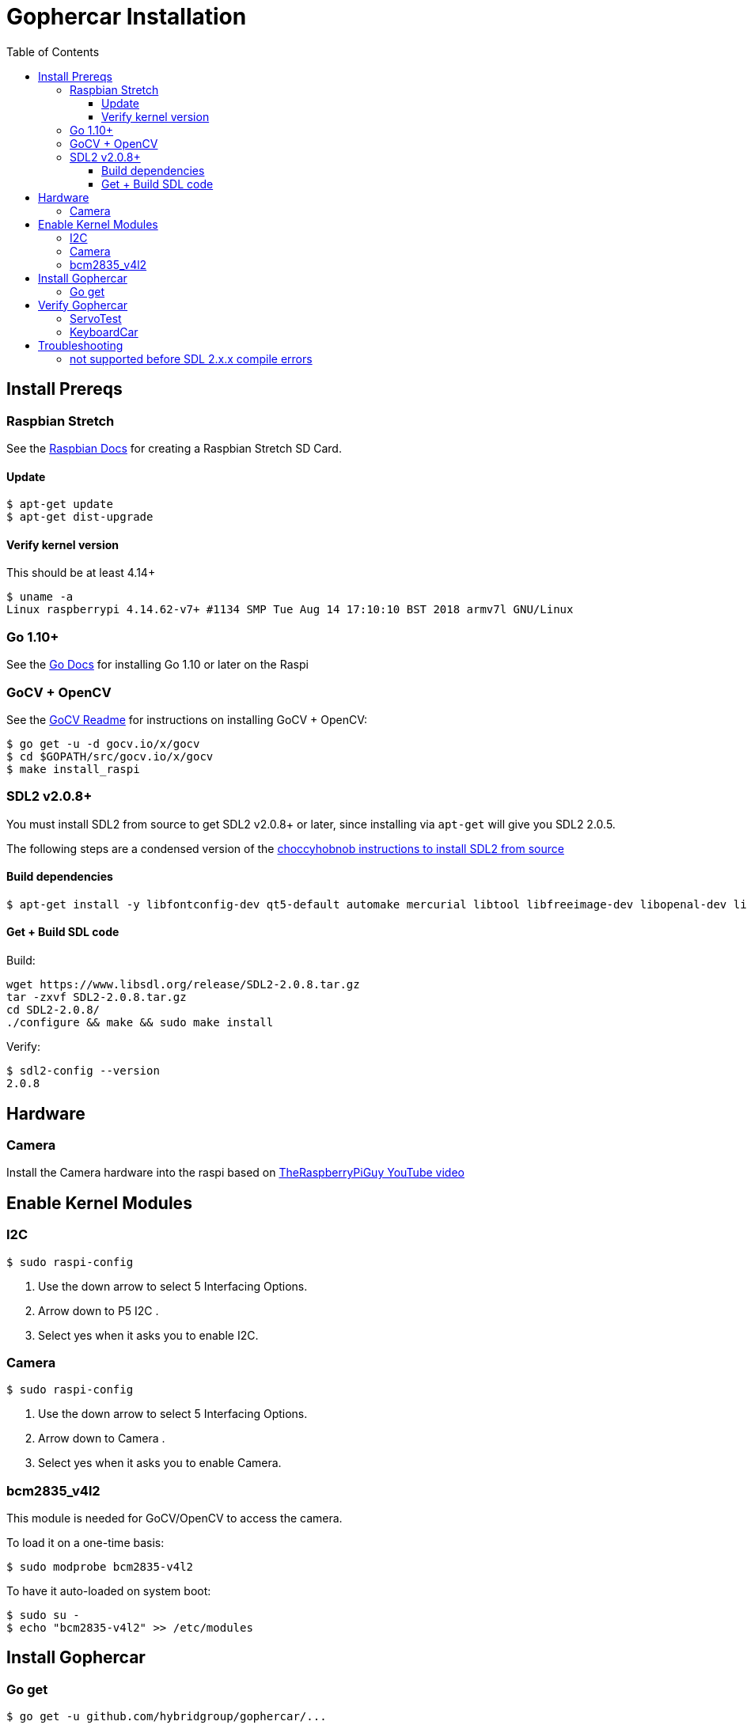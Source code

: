 [%hardbreaks]

= Gophercar Installation
:toc: left
:toclevels: 3

== Install Prereqs

=== Raspbian Stretch

See the https://www.raspberrypi.org/documentation/installation/installing-images/mac.md[Raspbian Docs] for creating a Raspbian Stretch SD Card.

==== Update

```
$ apt-get update
$ apt-get dist-upgrade
```

==== Verify kernel version

This should be at least 4.14+

```
$ uname -a
Linux raspberrypi 4.14.62-v7+ #1134 SMP Tue Aug 14 17:10:10 BST 2018 armv7l GNU/Linux
```

=== Go 1.10+

See the https://golang.org/doc/install[Go Docs] for installing Go 1.10 or later on the Raspi

=== GoCV + OpenCV

See the https://github.com/hybridgroup/gocv[GoCV Readme] for instructions on installing GoCV + OpenCV:

```
$ go get -u -d gocv.io/x/gocv
$ cd $GOPATH/src/gocv.io/x/gocv
$ make install_raspi
```

=== SDL2 v2.0.8+

You must install SDL2 from source to get SDL2 v2.0.8+ or later, since installing via `apt-get` will give you SDL2 2.0.5.

The following steps are a condensed version of the https://choccyhobnob.com/raspberry-pi/sdl2-2-0-8-on-raspberry-pi/[choccyhobnob instructions to install SDL2 from source]


==== Build dependencies

```
$ apt-get install -y libfontconfig-dev qt5-default automake mercurial libtool libfreeimage-dev libopenal-dev libpango1.0-dev libsndfile-dev libudev-dev libtiff5-dev libwebp-dev libasound2-dev libaudio-dev libxrandr-dev libxcursor-dev libxi-dev libxinerama-dev libxss-dev libesd0-dev freeglut3-dev libmodplug-dev libsmpeg-dev libjpeg-dev
```

==== Get + Build SDL code


Build:

```
wget https://www.libsdl.org/release/SDL2-2.0.8.tar.gz
tar -zxvf SDL2-2.0.8.tar.gz
cd SDL2-2.0.8/
./configure && make && sudo make install
```

Verify:

```
$ sdl2-config --version
2.0.8
```

== Hardware

=== Camera

Install the Camera hardware into the raspi based on https://www.youtube.com/watch?v=T8T6S5eFpqE[TheRaspberryPiGuy YouTube video]


== Enable Kernel Modules

=== I2C

```
$ sudo raspi-config
```

. Use the down arrow to select 5 Interfacing Options.
. Arrow down to P5 I2C .
. Select yes when it asks you to enable I2C.

=== Camera

```
$ sudo raspi-config
```

. Use the down arrow to select 5 Interfacing Options.
. Arrow down to Camera .
. Select yes when it asks you to enable Camera.

=== bcm2835_v4l2

This module is needed for GoCV/OpenCV to access the camera.

To load it on a one-time basis:

```
$ sudo modprobe bcm2835-v4l2
```

To have it auto-loaded on system boot:

```
$ sudo su -
$ echo "bcm2835-v4l2" >> /etc/modules
```

== Install Gophercar


=== Go get

```
$ go get -u github.com/hybridgroup/gophercar/...
```

== Verify Gophercar

=== ServoTest

=== KeyboardCar

== Troubleshooting

=== not supported before SDL 2.x.x compile errors

If you get compile errors like:

```
../../../github.com/veandco/go-sdl2/sdl/vulkan.go:53:9: note: #pragma message: SDL_Vulkan_GetDrawableSize is not supported before SDL 2.0.6 #pragma message("SDL_Vulkan_GetDrawableSize is not supported before SDL 2.0.6")
```

Not sure why this is needed, reported to Gophers/gophercar Slack channel on Sept 9, 2018.

```
$ cd /root/go/src/github.com/veandco/go-sdl2/sdl
$ <edit file to #include <SDL2/SDL.h> even if not windows>
```

And then re-run the `go get` command

